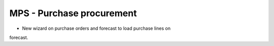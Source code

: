 MPS - Purchase procurement
==========================
- New wizard on purchase orders and forecast to load purchase lines on
forecast.
